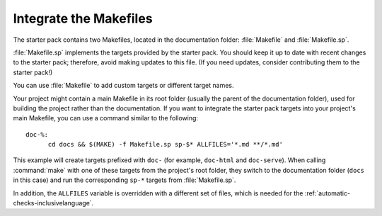 .. _makefile:

Integrate the Makefiles
=======================

The starter pack contains two Makefiles, located in the documentation folder: :file:`Makefile` and :file:`Makefile.sp`.

:file:`Makefile.sp` implements the targets provided by the starter pack.
You should keep it up to date with recent changes to the starter pack; therefore, avoid making updates to this file.
(If you need updates, consider contributing them to the starter pack!)

You can use :file:`Makefile` to add custom targets or different target names.

Your project might contain a main Makefile in its root folder (usually the parent of the documentation folder), used for building the project rather than the documentation. If you want to integrate the starter pack targets into your project's main Makefile, you can use a command similar to the following::

  doc-%:
  	cd docs && $(MAKE) -f Makefile.sp sp-$* ALLFILES='*.md **/*.md'

This example will create targets prefixed with ``doc-`` (for example, ``doc-html`` and ``doc-serve``).
When calling :command:`make` with one of these targets from the project's root folder, they switch to the documentation folder (``docs`` in this case) and run the corresponding ``sp-*`` targets from :file:`Makefile.sp`.

In addition, the ``ALLFILES`` variable is overridden with a different set of files, which is needed for the :ref:`automatic-checks-inclusivelanguage`.
